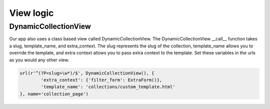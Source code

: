 .. _view:

==================
View logic
==================

DynamicCollectionView
---------------------
Our app also uses a class based view called DynamicCollectionView.
The DynamicCollectionView __call__ function takes a slug, template_name, and extra_context.
The slug represents the slug of the collection, template_name allows you to override the template, and extra context allows you to pass extra context to the template.
Set these variables in the urls as you would any other view.

.. code-block:: python

	url(r'^(?P<slug>\w*)/$', DynamicCollectionView(), {
		'extra_context': {'filter_form': ExtraForm()},
		'template_name': 'collections/custom_template.html'
	}, name='collection_page')

